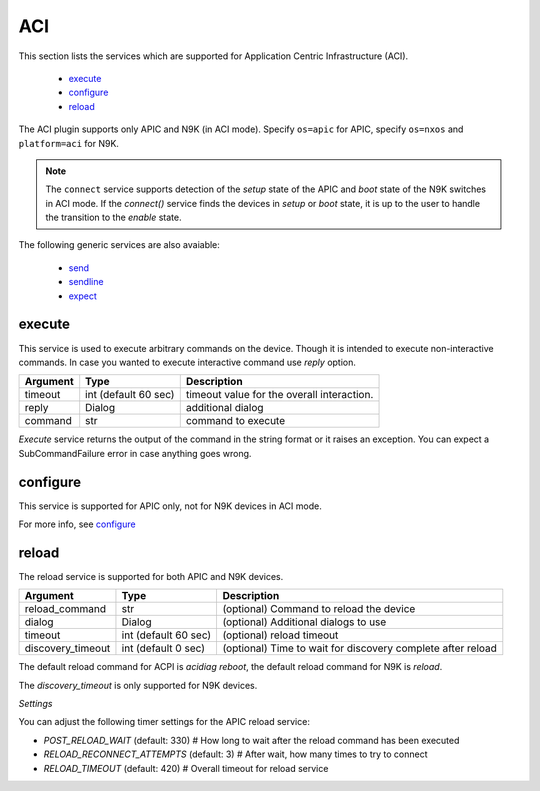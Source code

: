ACI
===

This section lists the services which are supported for Application Centric Infrastructure (ACI).

  * `execute <#execute>`__
  * `configure <#configure>`__
  * `reload <#reload>`__

The ACI plugin supports only APIC and N9K (in ACI mode). Specify ``os=apic`` for APIC, specify
``os=nxos`` and ``platform=aci`` for N9K.

.. note::

    The ``connect`` service supports detection of the `setup` state of the APIC and
    `boot` state of the N9K switches in ACI mode.  If the `connect()` service finds the devices in
    `setup` or `boot` state, it is up to the user to handle the transition to the `enable` state.


The following generic services are also avaiable:

  * `send`_
  * `sendline`_
  * `expect`_

.. _send: generic_services.html#send
.. _sendline: generic_services.html#sendline
.. _expect: generic_services.html#expect


execute
-------

This service is used to execute arbitrary commands on the device. Though it is
intended to execute non-interactive commands. In case you wanted to execute
interactive command use `reply` option.


===============   ======================    ========================================
Argument          Type                      Description
===============   ======================    ========================================
timeout           int (default 60 sec)      timeout value for the overall interaction.
reply             Dialog                    additional dialog
command           str                       command to execute
===============   ======================    ========================================

`Execute` service returns the output of the command in the string format
or it raises an exception. You can expect a SubCommandFailure
error in case anything goes wrong.



configure
---------

This service is supported for APIC only, not for N9K devices in ACI mode.

For more info, see `configure`_

.. _configure: generic_services.html#configure


reload
------

The reload service is supported for both APIC and N9K devices.

=================   ======================    ===========================================================
Argument            Type                      Description
=================   ======================    ===========================================================
reload_command      str                       (optional) Command to reload the device
dialog              Dialog                    (optional) Additional dialogs to use
timeout             int (default 60 sec)      (optional) reload timeout
discovery_timeout   int (default 0 sec)       (optional) Time to wait for discovery complete after reload
=================   ======================    ===========================================================

The default reload command for ACPI is `acidiag reboot`,
the default reload command for N9K is `reload`.

The `discovery_timeout` is only supported for N9K devices.

*Settings*

You can adjust the following timer settings for the APIC reload service:

* `POST_RELOAD_WAIT` (default: 330)         # How long to wait after the reload command has been executed
* `RELOAD_RECONNECT_ATTEMPTS` (default: 3)  # After wait, how many times to try to connect
* `RELOAD_TIMEOUT` (default: 420)           # Overall timeout for reload service
